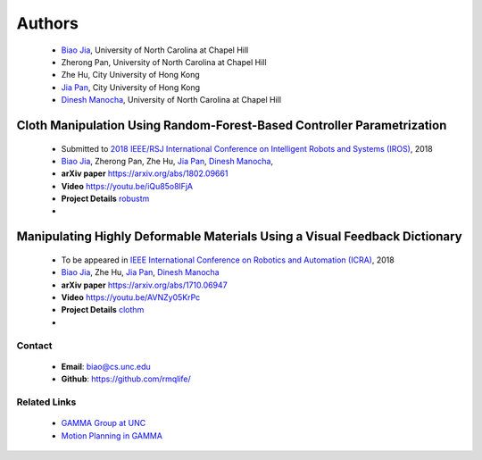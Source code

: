 .. title: Manipulating Highly Deformable Materials
.. slug: index
.. date: 2018-02-20 10:00:00 UTC-03:00
.. tags: Robotics, Computer Vision, Machine Learning
.. author: Biao Jia
.. link: 
.. description: 
.. category: 




.. _Dinesh Manocha: http://cs.unc.edu/~dm
.. _Jia Pan: http://www.cityu.edu.hk/mbe/jiapan/
.. _Biao Jia: http://cs.unc.edu/~biao
.. _Manipulating Highly Deformable Materials Using a Visual Feedback Dictionary: clothm
.. _Cloth Manipulation Using Random-Forest-Based Controller Parametrization: robustm
.. _GAMMA Cloth Manipulation Project: http://gamma.cs.unc.edu/ClothM/


=======
Authors
=======
    * `Biao Jia`_, University of North Carolina at Chapel Hill
    * Zherong Pan, University of North Carolina at Chapel Hill
    * Zhe Hu, City University of Hong Kong
    * `Jia Pan`_,  City University of Hong Kong
    * `Dinesh Manocha`_, University of North Carolina at Chapel Hill
	


Cloth Manipulation Using Random-Forest-Based Controller Parametrization
*********************************************************************** 

    * Submitted to `2018 IEEE/RSJ International Conference on Intelligent Robots and Systems (IROS) <http://www.iros2018.org>`_, 2018
    * `Biao Jia`_, Zherong Pan, Zhe Hu, `Jia Pan`_, `Dinesh Manocha`_, 
    * **arXiv paper**  https://arxiv.org/abs/1802.09661
    * **Video** https://youtu.be/iQu85o8lFjA
    * **Project Details** `<robustm>`_
    * .. youtube:: AVNZy05KrPc 
        :align: center




Manipulating Highly Deformable Materials Using a Visual Feedback Dictionary
***************************************************************************


    * To be appeared in `IEEE International Conference on Robotics and Automation (ICRA) <https://icra2018.org>`_, 2018
    * `Biao Jia`_,  Zhe Hu, `Jia Pan`_, `Dinesh Manocha`_
    * **arXiv paper** https://arxiv.org/abs/1710.06947
    * **Video** https://youtu.be/AVNZy05KrPc
    * **Project Details** `<clothm>`_
    * .. youtube:: iQu85o8lFjA 
        :align: center

    

*******
Contact
*******
	* **Email**: biao@cs.unc.edu
	* **Github**: https://github.com/rmqlife/

*************
Related Links
*************
	* `GAMMA Group at UNC <http://gamma.cs.unc.edu/>`_
	* `Motion Planning in GAMMA <http://gamma.cs.unc.edu/research/robotics/>`_


